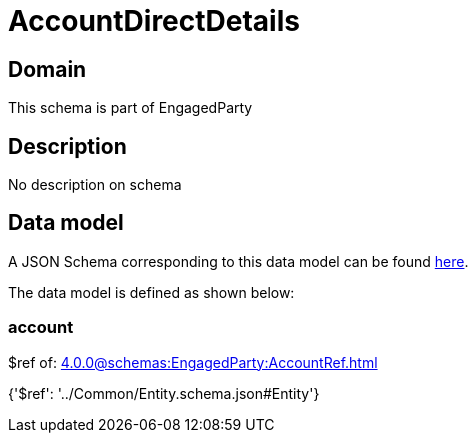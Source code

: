 = AccountDirectDetails

[#domain]
== Domain

This schema is part of EngagedParty

[#description]
== Description

No description on schema


[#data_model]
== Data model

A JSON Schema corresponding to this data model can be found https://tmforum.org[here].

The data model is defined as shown below:


=== account
$ref of: xref:4.0.0@schemas:EngagedParty:AccountRef.adoc[]


{&#x27;$ref&#x27;: &#x27;../Common/Entity.schema.json#Entity&#x27;}